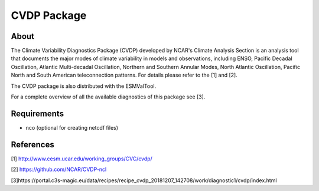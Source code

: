 CVDP Package
============

About
-----
The Climate Variability Diagnostics Package (CVDP) developed by NCAR's Climate Analysis Section is an analysis tool that documents the major modes of climate variability in models and observations, including ENSO, Pacific Decadal Oscillation, Atlantic Multi-decadal Oscillation, Northern and Southern Annular Modes, North Atlantic Oscillation, Pacific North and South American teleconnection patterns. For details please refer to the [1] and [2].

The CVDP package is also distributed with the ESMValTool.

For a complete overview of all the available diagnostics of this package see [3].


Requirements
------------
+ nco (optional for creating netcdf files)

References
----------
[1] http://www.cesm.ucar.edu/working_groups/CVC/cvdp/

[2] https://github.com/NCAR/CVDP-ncl

[3]https://portal.c3s-magic.eu/data/recipes/recipe_cvdp_20181207_142708/work/diagnostic1/cvdp/index.html
